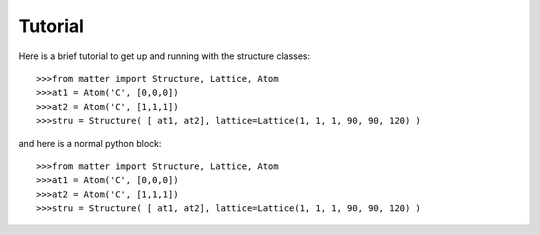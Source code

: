 Tutorial
========

Here is a brief tutorial to get up and running with the structure classes::  

	>>>from matter import Structure, Lattice, Atom
	>>>at1 = Atom('C', [0,0,0])
	>>>at2 = Atom('C', [1,1,1])
	>>>stru = Structure( [ at1, at2], lattice=Lattice(1, 1, 1, 90, 90, 120) )

and here is a normal python block::

	>>>from matter import Structure, Lattice, Atom
	>>>at1 = Atom('C', [0,0,0])
	>>>at2 = Atom('C', [1,1,1])
	>>>stru = Structure( [ at1, at2], lattice=Lattice(1, 1, 1, 90, 90, 120) )